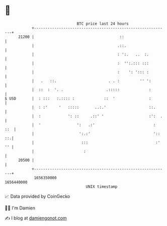* 👋

#+begin_example
                                   BTC price last 24 hours                    
               +------------------------------------------------------------+ 
         21200 |                                      ::                    | 
               |                                     .::.                   | 
               |                                     : ':.   ..  :.         | 
               |                                     :  '':.::: :::         | 
               |                                     :    ': '::: :         | 
               |   .   ::.                       . . :         '' ':        | 
               |  ::  :  '. .                   .:::::             :        | 
   $ USD       |  : :::   :.:::: :             ::  '               :        | 
               |  : :'     '   :::::       ..:.'                   ::.      | 
               |  :            ': ::     .::' '                    :':  .   | 
               |  '                ':   .:'                          :  ::  | 
               |                    ':.:'                            ':: ::.| 
               |                     :::                              :' '' | 
               |                      :                                     | 
         20500 |                                                            | 
               +------------------------------------------------------------+ 
                1656350000                                        1656440000  
                                       UNIX timestamp                         
#+end_example
📈 Data provided by CoinGecko

🧑‍💻 I'm Damien

✍️ I blog at [[https://www.damiengonot.com][damiengonot.com]]
